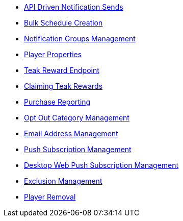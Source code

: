 
* xref:server-api::page$notifications/v2_schedule.adoc[API Driven Notification Sends]
* xref:server-api::page$notifications/v2_scheduled_notifications.adoc[Bulk Schedule Creation]
* xref:server-api::page$notifications/v2_notification_groups.adoc[Notification Groups Management]
* xref:page$other/v2_player_properties.adoc[Player Properties]
* xref:page$rewards/endpoint.adoc[Teak Reward Endpoint]
* xref:page$rewards/claiming.adoc[Claiming Teak Rewards]
* xref:page$other/v2_purchase.adoc[Purchase Reporting]
* xref:page$other/v2_opt_out_categories.adoc[Opt Out Category Management]
* xref:page$other/v2_email.adoc[Email Address Management]
* xref:page$other/v2_push_subscription.adoc[Push Subscription Management]
* xref:page$other/v2_desktop_subscription.adoc[Desktop Web Push Subscription Management]
* xref:page$other/v2_exclusions.adoc[Exclusion Management]
* xref:page$other/v2_users.adoc[Player Removal]
